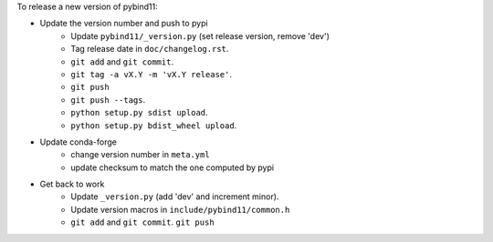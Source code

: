 To release a new version of pybind11:

- Update the version number and push to pypi
    - Update ``pybind11/_version.py`` (set release version, remove 'dev')
    - Tag release date in ``doc/changelog.rst``.
    - ``git add`` and ``git commit``.
    - ``git tag -a vX.Y -m 'vX.Y release'``.
    - ``git push``
    - ``git push --tags``.
    - ``python setup.py sdist upload``.
    - ``python setup.py bdist_wheel upload``.
- Update conda-forge
    - change version number in ``meta.yml``
    - update checksum to match the one computed by pypi
- Get back to work
    - Update ``_version.py`` (add 'dev' and increment minor).
    - Update version macros in ``include/pybind11/common.h``
    - ``git add`` and ``git commit``.
      ``git push``
